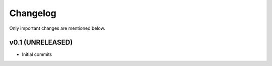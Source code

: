 Changelog
=========

Only important changes are mentioned below.


v0.1 (UNRELEASED)
-----------------

* Initial commits
